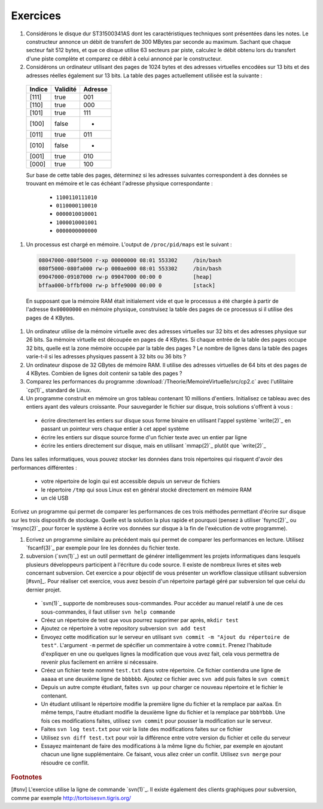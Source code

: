 .. -*- coding: utf-8 -*-
.. Copyright |copy| 2012 by `Olivier Bonaventure <http://inl.info.ucl.ac.be/obo>`_, Christoph Paasch et Grégory Detal
.. Ce fichier est distribué sous une licence `creative commons <http://creativecommons.org/licenses/by-sa/3.0/>`_

Exercices
---------


#. Considérons le disque dur ST31500341AS dont les caractéristiques techniques sont présentées dans les notes. Le constructeur annonce un débit de transfert de 300 MBytes par seconde au maximum. Sachant que chaque secteur fait 512 bytes, et que ce disque utilise 63 secteurs par piste, calculez le débit obtenu lors du transfert d'une piste complète et comparez ce débit à celui annoncé par le constructeur.

#. Considérons un ordinateur utilisant des pages de 1024 bytes et des adresses virtuelles encodées sur 13 bits et des adresses réelles également sur 13 bits. La table des pages actuellement utilisée est la suivante :
 
 ========  ========     =======
 Indice    Validité     Adresse
 ========  ========     =======
 [111]     true         001
 [110]     true		000
 [101]	   true         111
 [100]	   false	- 
 [011]	   true		011 
 [010]	   false	-
 [001]	   true         010
 [000]     true         100
 ========  ========     =======
 
 Sur base de cette table des pages, déterminez si les adresses suivantes correspondent à des données se trouvant en mémoire et le cas échéant l'adresse physique correspondante :
 
  - ``1100110111010``
  - ``0110000110010``
  - ``0000010010001`` 
  - ``1000010001001``
  - ``0000000000000``
 
#. Un processus est chargé en mémoire. L'output de ``/proc/pid/maps`` est le suivant :
 
 .. code-block:: console

    08047000-080f5000 r-xp 00000000 08:01 553302     /bin/bash
    080f5000-080fa000 rw-p 000ae000 08:01 553302     /bin/bash
    09047000-09107000 rw-p 09047000 00:00 0          [heap]
    bffaa000-bffbf000 rw-p bffe9000 00:00 0          [stack]
  
 En supposant que la mémoire RAM était initialement vide et que le processus a été chargée à partir de l'adresse ``0x00000000`` en mémoire physique, construisez la table des pages de ce processus si il utilise des pages de 4 KBytes.
 
#. Un ordinateur utilise de la mémoire virtuelle avec des adresses virtuelles sur 32 bits et des adresses physique sur 26 bits. Sa mémoire virtuelle est découpée en pages de 4 KBytes. Si chaque entrée de la table des pages occupe 32 bits, quelle est la zone mémoire occupée par la table des pages ? Le nombre de lignes dans la table des pages varie-t-il si les adresses physiques passent à 32 bits ou 36 bits ?

#. Un ordinateur dispose de 32 GBytes de mémoire RAM. Il utilise des adresses virtuelles de 64 bits et des pages de 4 KBytes. Combien de lignes doit contenir sa table des pages ? 


#. Comparez les performances du programme :download:`/Theorie/MemoireVirtuelle/src/cp2.c` avec l'utilitaire `cp(1)`_ standard de Linux.

#. Un programme construit en mémoire un gros tableau contenant 10 millions d'entiers. Initialisez ce tableau avec des entiers ayant des valeurs croissante. Pour sauvegarder le fichier sur disque, trois solutions s'offrent à vous :

 - écrire directement les entiers sur disque sous forme binaire en utilisant l'appel système `write(2)`_ en passant un pointeur vers chaque entier à cet appel système
 - écrire les entiers sur disque source forme d'un fichier texte avec un entier par ligne
 - écrire les entiers directement sur disque, mais en utilisant `mmap(2)`_ plutôt que `write(2)`_

Dans les salles informatiques, vous pouvez stocker les données dans trois répertoires qui risquent d'avoir des performances différentes :

 - votre répertoire de login qui est accessible depuis un serveur de fichiers
 - le répertoire ``/tmp`` qui sous Linux est en général stocké directement en mémoire RAM
 - un clé USB 

Ecrivez un programme qui permet de comparer les performances de ces trois méthodes permettant d'écrire sur disque sur les trois dispositifs de stockage. Quelle est la solution la plus rapide et pourquoi (pensez à utiliser `fsync(2)`_ ou `msync(2)`_ pour forcer le système à écrire vos données sur disque à la fin de l'exécution de votre programme).

#. Ecrivez un programme similaire au précédent mais qui permet de comparer les performances en lecture. Utilisez `fscanf(3)`_ par exemple pour lire les données du fichier texte.


#. subversion (`svn(1)`_) est un outil permettant de générer intelligemment les projets informatiques dans lesquels plusieurs développeurs participent à l'écriture du code source. Il existe de nombreux livres et sites web concernant subversion. Cet exercice a pour objectif de vous présenter un workflow classique utilisant subversion [#svn]_. Pour réaliser cet exercice, vous avez besoin d'un répertoire partagé géré par subversion tel que celui du dernier projet.

 - `svn(1)`_ supporte de nombreuses sous-commandes. Pour accéder au manuel relatif à une de ces sous-commandes, il faut utiliser ``svn help commande``
 - Créez un répertoire de test que vous pourrez supprimer par après, ``mkdir test``
 - Ajoutez ce répertoire à votre repository subversion ``svn add test``
 - Envoyez cette modification sur le serveur en utilisant ``svn commit -m "Ajout du répertoire de test"``. L'argument ``-m`` permet de spécifier un commentaire à votre ``commit``. Prenez l'habitude d'expliquer en une ou quelques lignes la modification que vous avez fait, cela vous permettra de revenir plus facilement en arrière si nécessaire.
 - Créez un fichier texte nommé ``test.txt`` dans votre répertoire. Ce fichier contiendra une ligne de ``aaaaa`` et une deuxième ligne de ``bbbbbb``. Ajoutez ce fichier avec ``svn add``  puis faites le ``svn commit`` 
 - Depuis un autre compte étudiant, faites ``svn up`` pour charger ce nouveau répertoire et le fichier le contenant.
 - Un étudiant utilisant le répertoire modifie la première ligne du fichier et la remplace par ``aaXaa``. En même temps, l'autre étudiant modifie la deuxième ligne du fichier et la remplace par ``bbbYbbb``. Une fois ces modifications faites, utilisez ``svn commit`` pour pousser la modification sur le serveur.  
 - Faites ``svn log test.txt`` pour voir la liste des modifications faites sur ce fichier
 - Utilisez ``svn diff test.txt`` pour voir la différence entre votre version du fichier et celle du serveur
 - Essayez maintenant de faire des modifications à la même ligne du fichier, par exemple en ajoutant chacun une ligne supplémentaire. Ce faisant, vous allez créer un conflit. Utilisez ``svn merge`` pour résoudre ce conflit.




.. rubric:: Footnotes

[#snv] L'exercice utilise la ligne de commande `svn(1)`_. Il existe également des clients graphiques pour subversion, comme par exemple http://tortoisesvn.tigris.org/
